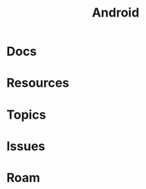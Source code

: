 :PROPERTIES:
:ID:       a8abcfe5-d467-4c4a-9ae5-76fcb1dcedad
:END:
#+TITLE: Android
#+DESCRIPTION: The mobile os
#+TAGS:

* Docs

* Resources

* Topics

* Issues

* Roam
